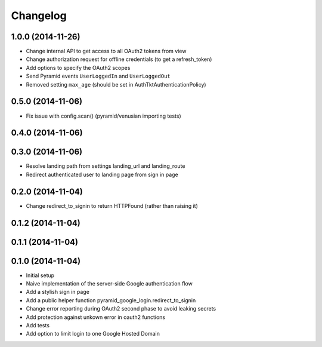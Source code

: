 Changelog
=========

1.0.0 (2014-11-26)
------------------

* Change internal API to get access to all OAuth2 tokens from view
* Change authorization request for offline credentials (to get a refresh_token)
* Add options to specify the OAuth2 scopes
* Send Pyramid events ``UserLoggedIn`` and ``UserLoggedOut``
* Removed setting ``max_age`` (should be set in AuthTktAuthenticationPolicy)

0.5.0 (2014-11-06)
------------------

* Fix issue with config.scan() (pyramid/venusian importing tests)

0.4.0 (2014-11-06)
------------------

0.3.0 (2014-11-06)
------------------

* Resolve landing path from settings landing_url and landing_route
* Redirect authenticated user to landing page from sign in page

0.2.0 (2014-11-04)
------------------

* Change redirect_to_signin to return HTTPFound (rather than raising it)

0.1.2 (2014-11-04)
------------------

0.1.1 (2014-11-04)
------------------

0.1.0 (2014-11-04)
------------------

* Initial setup
* Naive implementation of the server-side Google authentication flow
* Add a stylish sign in page
* Add a public helper function pyramid_google_login.redirect_to_signin
* Change error reporting during OAuth2 second phase to avoid leaking secrets
* Add protection against unkown error in oauth2 functions
* Add tests
* Add option to limit login to one Google Hosted Domain
